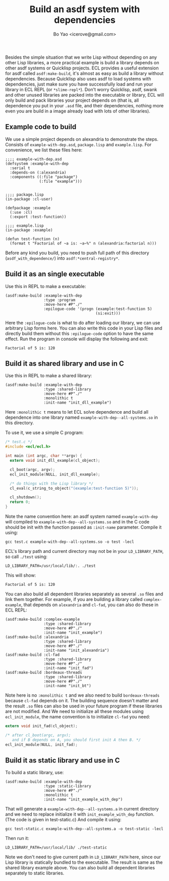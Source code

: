 #+TITLE: Build an asdf system with dependencies
#+AUTHOR: Bo Yao <icerove@gmail.com>

Besides the simple situation that we write Lisp without depending on any other Lisp libraries, a more practical example is build a library depends on other asdf systems or Quicklisp projects. ECL provides a useful extension for asdf called ~asdf:make-build~, it's almost as easy as build a library without dependencies. Because Quicklisp also uses asdf to load systems with dependencies, just make sure you have successfully load and run your library in ECL REPL (or ~*slime-repl*~). Don't worry Quicklisp, asdf, swank and other unused libraries are packed into the executable or library, ECL will only build and pack libraries your project depends on (that is, all dependence you put in your ~.asd~ file, and their dependencies, nothing more even you are build in a image already load with lots of other libraries).

** Example code to build
We use a simple project depends on alexandria to demonstrate the steps. Consists of ~example-with-dep.asd~, ~package.lisp~ and ~example.lisp~. For convenience, we list these files here:

#+BEGIN_SRC common-lisp
;;;; example-with-dep.asd
(defsystem :example-with-dep
  :serial t
  :depends-on (:alexandria)
  :components ((:file "package")
               (:file "example")))

#+END_SRC

#+BEGIN_SRC common-lisp
;;;; package.lisp
(in-package :cl-user)

(defpackage :example
  (:use :cl)
  (:export :test-function))
#+END_SRC

#+BEGIN_SRC common-lisp
;;;; example.lisp
(in-package :example)

(defun test-function (n)
  (format t "Factorial of ~a is: ~a~%" n (alexandria:factorial n)))
#+END_SRC

Before any kind you build, you need to push full path of this directory (~asdf_with_dependence/~) into ~asdf:*central-registry*~.

** Build it as an single executable

Use this in REPL to make a executable:

#+BEGIN_SRC common-lisp
(asdf:make-build :example-with-dep
                 :type :program
                 :move-here #P"./"
                 :epilogue-code '(progn (example:test-function 5)
                                        (si:exit)))
#+END_SRC
Here the ~:epilogue-code~ is what to do after loading our library, we can use arbitrary Lisp forms here. You can also write this code in your Lisp files and directly build them without this ~:epilogue-code~ option to have the same effect.
Run the program in console will display the following and exit:

#+BEGIN_SRC shell
Factorial of 5 is: 120
#+END_SRC

** Build it as shared library and use in C
Use this in REPL to make a shared library:
#+BEGIN_SRC common-lisp
(asdf:make-build :example-with-dep
                 :type :shared-library
                 :move-here #P"./"
                 :monolithic t
                 :init-name "init_dll_example")
#+END_SRC

Here ~:monolithic t~ means to let ECL solve dependence and build all
dependence into one library named ~example-with-dep--all-systems.so~
in this directory.

To use it, we use a simple C program:

#+BEGIN_SRC c
/* test.c */
#include <ecl/ecl.h>

int main (int argc, char **argv) {
  extern void init_dll_example(cl_object);
  
  cl_boot(argc, argv);
  ecl_init_module(NULL, init_dll_example);

  /* do things with the Lisp library */
  cl_eval(c_string_to_object("(example:test-function 5)"));

  cl_shutdown();
  return 0;
}

#+END_SRC

Note the name convention here: an asdf system named ~example-with-dep~
will compiled to ~example-with-dep--all-systems.so~ and in the C code
should be init with the function passed as ~:init-name~
parameter. Compile it using:

#+BEGIN_SRC shell
gcc test.c example-with-dep--all-systems.so -o test -lecl
#+END_SRC

ECL's library path and current directory may not be in your ~LD_LIBRARY_PATH~, so call ~./test~ using:

#+BEGIN_SRC shell
LD_LIBRARY_PATH=/usr/local/lib/:. ./test
#+END_SRC

This will show:

#+BEGIN_SRC shell
Factorial of 5 is: 120
#+END_SRC

You can also build all dependent libraries separately as several ~.so~ files and link them together. For example, if you are building a library called ~complex-example~, that depends on ~alexandria~ and ~cl-fad~, you can also do these in ECL REPL:

#+BEGIN_SRC common-lisp
(asdf:make-build :complex-example
                 :type :shared-library
                 :move-here #P"./"
                 :init-name "init_example")
(asdf:make-build :alexandria
                 :type :shared-library
                 :move-here #P"./"
                 :init-name "init_alexandria")
(asdf:make-build :cl-fad
                 :type :shared-library
                 :move-here #P"./"
                 :init-name "init_fad")
(asdf:make-build :bordeaux-threads
                 :type :shared-library
                 :move-here #P"./"
                 :init-name "init_bt")
#+END_SRC

Note here is no ~:monolithic t~ and we also need to build ~bordeaux-threads~ because ~cl-fad~ depends on it. The building sequence doesn't matter and the result ~.so~ files can also be used in your future program if these libraries are not modified.
And We need to initialize all these modules using ~ecl_init_module~, the name convention is to initialize ~cl-fad~ you need:

#+BEGIN_SRC c
extern void init_fad(cl_object);

/* after cl_boot(argc, argv); 
   and if B depends on A, you should first init A then B. */
ecl_init_module(NULL, init_fad);

#+END_SRC

** Build it as static library and use in C
To build a static library, use:

#+BEGIN_SRC common-lisp
(asdf:make-build :example-with-dep
                 :type :static-library
                 :move-here #P"./"
                 :monolithic t
                 :init-name "init_example_with_dep")
#+END_SRC

That will generate a ~example-with-dep--all-systems.a~ in current
directory and we need to replace initialize it with
~init_example_with_dep~ function. (The code is given in test-static.c)
And compile it using:

#+BEGIN_SRC shell
gcc test-static.c example-with-dep--all-systems.a -o test-static -lecl
#+END_SRC

Then run it:

#+BEGIN_SRC shell
LD_LIBRARY_PATH=/usr/local/lib/ ./test-static
#+END_SRC

Note we don't need to give current path in ~LD_LIBRARY_PATH~ here,
since our Lisp library is statically bundled to the executable.  The
result is same as the shared library example above. You can also build
all dependent libraries separately to static libraries.
